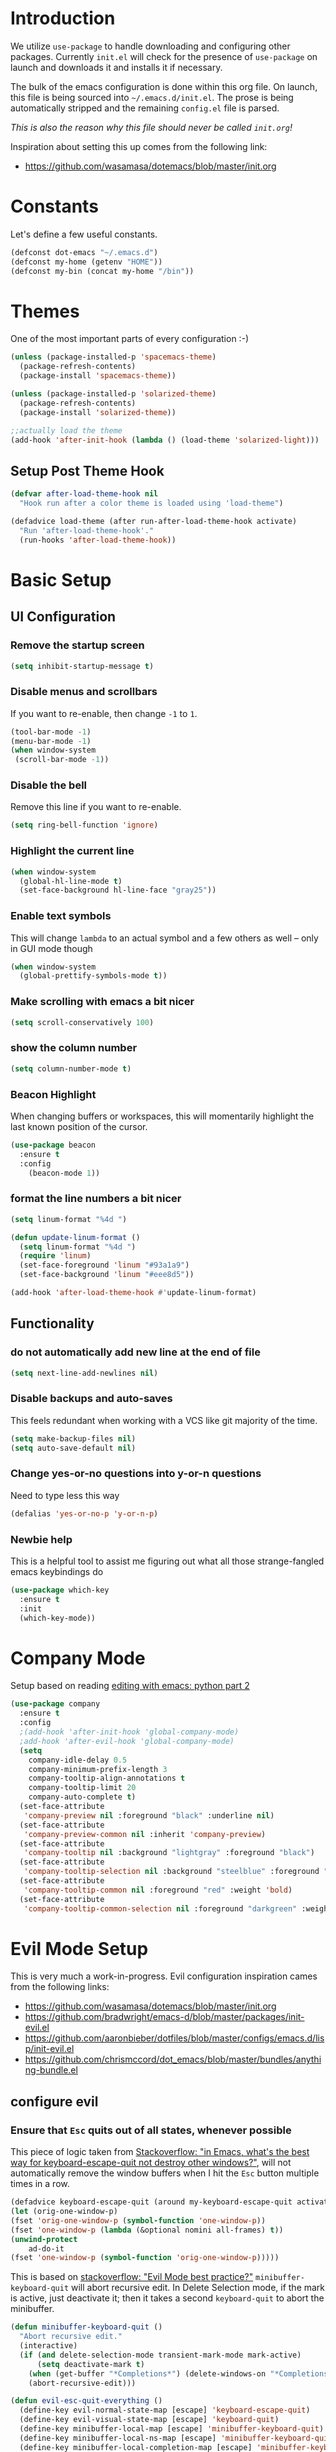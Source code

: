* Introduction

We utilize =use-package= to handle downloading and configuring other packages.
Currently =init.el= will check for the presence of =use-package= on launch
and downloads it and installs it if necessary.

The bulk of the emacs configuration is done within this org file.  On launch,
this file is being sourced into =~/.emacs.d/init.el=.  The prose is being
automatically stripped and the remaining =config.el= file is parsed.

/This is also the reason why this file should never be called =init.org=!/

Inspiration about setting this up comes from the following link:

- https://github.com/wasamasa/dotemacs/blob/master/init.org

  
* Constants

Let's define a few useful constants.

#+BEGIN_SRC emacs-lisp
  (defconst dot-emacs "~/.emacs.d")
  (defconst my-home (getenv "HOME"))
  (defconst my-bin (concat my-home "/bin"))
#+END_SRC


* Themes
One of the most important parts of every configuration :-)
#+BEGIN_SRC emacs-lisp
(unless (package-installed-p 'spacemacs-theme)
  (package-refresh-contents)
  (package-install 'spacemacs-theme))

(unless (package-installed-p 'solarized-theme)
  (package-refresh-contents)
  (package-install 'solarized-theme))
  
;;actually load the theme
(add-hook 'after-init-hook (lambda () (load-theme 'solarized-light)))
#+END_SRC

** Setup Post Theme Hook

  #+BEGIN_SRC emacs-lisp
    (defvar after-load-theme-hook nil
      "Hook run after a color theme is loaded using 'load-theme")

    (defadvice load-theme (after run-after-load-theme-hook activate)
      "Run 'after-load-theme-hook'."
      (run-hooks 'after-load-theme-hook))
  #+END_SRC


* Basic Setup

** UI Configuration
*** Remove the startup screen
#+BEGIN_SRC emacs-lisp
(setq inhibit-startup-message t)
#+END_SRC
*** Disable menus and scrollbars
If you want to re-enable, then change =-1= to =1=.
#+BEGIN_SRC emacs-lisp
(tool-bar-mode -1)
(menu-bar-mode -1)
(when window-system
 (scroll-bar-mode -1))
#+END_SRC
*** Disable the bell
Remove this line if you want to re-enable.
#+BEGIN_SRC emacs-lisp
(setq ring-bell-function 'ignore)
#+END_SRC
*** Highlight the current line
#+BEGIN_SRC emacs-lisp
  (when window-system
    (global-hl-line-mode t)
    (set-face-background hl-line-face "gray25"))
#+END_SRC
*** Enable text symbols
This will change =lambda= to an actual symbol and a few others as well -- only in GUI mode though
#+BEGIN_SRC emacs-lisp
(when window-system
  (global-prettify-symbols-mode t))
#+END_SRC
*** Make scrolling with emacs a bit nicer
#+BEGIN_SRC emacs-lisp
(setq scroll-conservatively 100)
#+END_SRC

*** show the column number
#+BEGIN_SRC emacs-lisp
(setq column-number-mode t)
#+END_SRC
*** Beacon Highlight
When changing buffers or workspaces, this will momentarily highlight the
last known position of the cursor.
#+BEGIN_SRC emacs-lisp
(use-package beacon
  :ensure t
  :config
    (beacon-mode 1))
#+END_SRC
*** format the line numbers a bit nicer
    #+BEGIN_SRC emacs-lisp
    (setq linum-format "%4d ")

    (defun update-linum-format ()
	  (setq linum-format "%4d ")
	  (require 'linum)
	  (set-face-foreground 'linum "#93a1a9")
	  (set-face-background 'linum "#eee8d5"))

    (add-hook 'after-load-theme-hook #'update-linum-format)
    #+END_SRC
** Functionality
*** do not automatically add new line at the end of file
#+BEGIN_SRC emacs-lisp
(setq next-line-add-newlines nil)
#+END_SRC
*** Disable backups and auto-saves
This feels redundant when working with a VCS like git majority of the time.
#+BEGIN_SRC emacs-lisp
(setq make-backup-files nil)
(setq auto-save-default nil)
#+END_SRC
*** Change yes-or-no questions into y-or-n questions
Need to type less this way
#+BEGIN_SRC emacs-lisp
(defalias 'yes-or-no-p 'y-or-n-p)
#+END_SRC

*** Newbie help
This is a helpful tool to assist me figuring out what all those strange-fangled emacs keybindings do
#+BEGIN_SRC emacs-lisp
(use-package which-key
  :ensure t
  :init
  (which-key-mode))
#+END_SRC



* Company Mode
 Setup based on reading [[https://hristos.triantafillou.us/editing-with-emacs-python-part-2/][editing with emacs: python part 2]]
#+BEGIN_SRC emacs-lisp
(use-package company
  :ensure t
  :config
  ;(add-hook 'after-init-hook 'global-company-mode)
  ;add-hook 'after-evil-hook 'global-company-mode)
  (setq
    company-idle-delay 0.5
    company-minimum-prefix-length 3
    company-tooltip-align-annotations t
    company-tooltip-limit 20
    company-auto-complete t)
  (set-face-attribute
   'company-preview nil :foreground "black" :underline nil)
  (set-face-attribute
   'company-preview-common nil :inherit 'company-preview)
  (set-face-attribute
   'company-tooltip nil :background "lightgray" :foreground "black")
  (set-face-attribute
   'company-tooltip-selection nil :background "steelblue" :foreground "white")
  (set-face-attribute
   'company-tooltip-common nil :foreground "red" :weight 'bold)
  (set-face-attribute
   'company-tooltip-common-selection nil :foreground "darkgreen" :weight 'bold))
#+END_SRC


* Evil Mode Setup
  
This is very much a work-in-progress.  Evil configuration inspiration
cames from the following links:

- https://github.com/wasamasa/dotemacs/blob/master/init.org
- https://github.com/bradwright/emacs-d/blob/master/packages/init-evil.el
- https://github.com/aaronbieber/dotfiles/blob/master/configs/emacs.d/lisp/init-evil.el
- https://github.com/chrismccord/dot_emacs/blob/master/bundles/anything-bundle.el

** configure evil
*** Ensure that =Esc= quits out of all states, whenever possible

    This piece of logic taken from [[https://stackoverflow.com/questions/557282/in-emacs-whats-the-best-way-for-keyboard-escape-quit-not-destroy-other-windows][Stackoverflow: "in Emacs, what's the best way for keyboard-escape-quit not destroy other windows?"]],
    will not automatically remove the window buffers when I hit the =Esc= button multiple times in a row.
    #+BEGIN_SRC emacs-lisp
    (defadvice keyboard-escape-quit (around my-keyboard-escape-quit activate)
    (let (orig-one-window-p)
	(fset 'orig-one-window-p (symbol-function 'one-window-p))
	(fset 'one-window-p (lambda (&optional nomini all-frames) t))
	(unwind-protect
	    ad-do-it
	(fset 'one-window-p (symbol-function 'orig-one-window-p)))))
    #+END_SRC

    This is based on [[https://stackoverflow.com/questions/8483182/evil-mode-best-practice/10166400#10166400][stackoverflow: "Evil Mode best practice?"]]
    =minibuffer-keyboard-quit= will abort recursive edit.  In Delete Selection mode,
    if the mark is active, just deactivate it;  then it takes a second =keyboard-quit= to abort
    the minibuffer.

    #+BEGIN_SRC emacs-lisp
     (defun minibuffer-keyboard-quit ()
       "Abort recursive edit."
       (interactive)
       (if (and delete-selection-mode transient-mark-mode mark-active)
           (setq deactivate-mark t)
         (when (get-buffer "*Completions*") (delete-windows-on "*Completions*"))
         (abort-recursive-edit)))
    
     (defun evil-esc-quit-everything ()
       (define-key evil-normal-state-map [escape] 'keyboard-escape-quit)
       (define-key evil-visual-state-map [escape] 'keyboard-quit)
       (define-key minibuffer-local-map [escape] 'minibuffer-keyboard-quit)
       (define-key minibuffer-local-ns-map [escape] 'minibuffer-keyboard-quit)
       (define-key minibuffer-local-completion-map [escape] 'minibuffer-keyboard-quit)
       (define-key minibuffer-local-must-match-map [escape] 'minibuffer-keyboard-quit)
       (define-key minibuffer-local-isearch-map [escape] 'minibuffer-keyboard-quit))
    #+END_SRC

*** Enable some vim-ism

These are still hardwired into my fingers.  Maybe I'll stop using them someday...
#+BEGIN_SRC emacs-lisp
  (defun evil-old-vim-cmds ()
     (evil-ex-define-cmd "number" 'linum-mode)
     (evil-ex-define-cmd "n" 'next-buffer)
     (evil-ex-define-cmd "N" 'previous-buffer))
#+END_SRC

** load and configure Evil
#+BEGIN_SRC emacs-lisp
  (use-package evil
    :ensure t
    :init
    (setq evil-want-integration nil)
    :config ;; tweak evil after loading it
    (evil-esc-quit-everything)
    (evil-old-vim-cmds)
    (global-undo-tree-mode 1) ; ensure undo-tree-mode is enabled
    (evil-mode 1))

  (use-package evil-collection
    :after '(evil company)
    :ensure t
    :config
    (evil-collection-init))
#+END_SRC



* Terminal
=ansi-term= configuration
** Default shell should be bash
It's what I use 99.99% of the time.
#+BEGIN_SRC emacs-lisp
(defvar my-term-shell "/bin/bash")
(defadvice ansi-term (before force-bash)
  (interactive (list my-term-shell)))
(ad-activate 'ansi-term)
#+END_SRC
** Helpful keybinding
Make =Super + Enter= open a new terminal.
#+BEGIN_SRC emacs-lisp
(global-set-key (kbd "<s-return>") 'ansi-term)
#+END_SRC


* IDO
** enable ido mode
#+BEGIN_SRC emacs-lisp
  (setq ido-enable-flex-matching nil)
  (setq ido-create-new-buffer 'always)
  (setq ido-everywhere t)
  (ido-mode 1)
#+END_SRC

   
* Folding
  This is to enable code folding for certain modes.  I'll have to develop on this further in the future.  The current logic was liberally taken from here[[https://www.reddit.com/r/emacs/comments/6fmpwb/evil_and_builtin_folding/][ reddit: "evil and built-in folding"]].
  #+BEGIN_SRC emacs-lisp
    (use-package origami
      :after '(evil)
      :ensure t
      :config
      (setup-evil-origami)
      (add-hook 'prog-mode-hook 'origami-mode))

    (defun setup-evil-origami ()
      (define-key evil-normal-state-map "za" 'origami-forward-toggle-node)
      (define-key evil-normal-state-map "zR" 'origami-close-all-nodes)
      (define-key evil-normal-state-map "zM" 'origami-open-all-nodes)
      (define-key evil-normal-state-map "zr" 'origami-close-node-recursively)
      (define-key evil-normal-state-map "zm" 'origami-open-node-recursively)
      (define-key evil-normal-state-map "zo" 'origami-show-node)
      (define-key evil-normal-state-map "zc" 'origami-close-node)
      (define-key evil-normal-state-map "zj" 'origami-forward-fold)
      (define-key evil-normal-state-map "zk" 'origami-previous-fold)
      (define-key evil-visual-state-map "zf"
        '(lambda ()
           "create fold and add comment to it"
           (interactive)
           (setq start (region-beginning))
           (setq end (region-end))
           (deactivate-mark)
           (and (< end start)
                (setq start (prog1 end (setq end start))))
           (goto-char start)
           (beginning-of-line)
           (indent-according-to-mode)
           (if (equal major-mode 'emacs-lisp-mode)
               (insert ";; ")
             ;; (indent-according-to-mode)
             (insert comment-start " "))
           
           ;; (insert comment-start " ")
           (setq start (point))
           (insert "Folding" " {{{")
           (newline-and-indent)
           (goto-char end)
           (end-of-line)
           (and (not (bolp))
                (eq 0 (forward-line))
                (eobp)
                (insert ?\n))
           (indent-according-to-mode)
           (if (equal major-mode 'emacs-lisp-mode)
               (insert ";; }}}")
             
             (if (equal comment-end "")
                 (insert comment-start " }}}")
               (insert comment-end "}}}")))
           (newline-and-indent)
           (goto-char start)
           )))
  #+END_SRC

  
* Neotree
  
  This is like a NerdTree-ish plugin from vim
  
  #+BEGIN_SRC emacs-lisp
    (use-package neotree
      :ensure t)
      
    (global-set-key [f2] 'neotree-toggle)
  #+END_SRC
  
  Setup proper evil mode keybindings to navigate the tree
  
  #+BEGIN_SRC emacs-lisp
    (add-hook 'neotree-mode-hook
	(lambda ()
	  (define-key evil-normal-state-local-map (kbd "TAB") 'neotree-enter)
	  (define-key evil-normal-state-local-map (kbd "SPC") 'neotree-quick-look)
	  (define-key evil-normal-state-local-map (kbd "q")   'neotree-hide)
	  (define-key evil-normal-state-local-map (kbd "RET") 'neotree-enter)))  
  #+END_SRC
  

* rainbow-delimiters
  
  Easily distinguish the delimiters pairs using colors espeically indent lisp modes.
  
  #+BEGIN_SRC emacs-lisp
    (use-package rainbow-delimiters
      :ensure t
      :commands raindow-delimiters-mode
      :init (add-hook 'lisp-mode-hook #'rainbow-delimiters-mode))
  #+END_SRC

  
* smartparens

  Nicely handle parentheses and delimiters

  #+BEGIN_SRC emacs-lisp
    (use-package smartparens-config
        :ensure smartparens
        :config
        (progn
          (show-smartparens-global-mode t)))

    (add-hook 'prog-mode-hook 'turn-on-smartparens-strict-mode)
    (add-hook 'markdown-mode-hook 'turn-on-smartparens-strict-mode)

    (use-package evil-cleverparens
      :ensure t)
  #+END_SRC

  
* parinfer
  
  #+BEGIN_SRC emacs-lisp
      (use-package parinfer
      :ensure t
      :bind
      (("C-," . parinfer-toggle-mode))
      :init
      (progn
        (setq parinfer-extensions
              '(defaults       ; should be included.
                pretty-parens  ; different paren styles for different modes.
                evil           ; If you use Evil.
                smart-tab      ; C-b & C-f jump positions and smart shift with tab & S-tab
                smart-yank))   ; Yank behavior depend on mode.
        (add-hook 'clojure-mode-hook #'parinfer-mode)
        (add-hook 'emacs-lisp-mode-hook #'parinfer-mode)
        (add-hook 'common-lisp-mode-hook #'parinfer-mode)
        (add-hook 'scheme-mode-hook #'parinfer-mode)
        (add-hook 'lisp-mode-hook #'parinfer-mode)))
  #+END_SRC


* Programming Languages
** Org
*** Ensure we have the latest version
    #+BEGIN_SRC emacs-lisp
    (use-package org
      :ensure t)
    #+END_SRC
*** Org Bullets
    #+BEGIN_SRC emacs-lisp
    (use-package org-bullets
	:ensure t
	:config
	(add-hook 'org-mode-hook (lambda () (org-bullets-mode))))
    #+END_SRC
*** Language Support
    This enables code evaluation of various languages
    #+BEGIN_SRC emacs-lisp
      (org-babel-do-load-languages 'org-babel-load-languages
                                   '((sh . t)))
      (org-babel-do-load-languages 'org-babel-load-languages
                                   '((python . t)))
    #+END_SRC
*** Useful commands
    When not running in GUI mode, the function =org-toggle-link-display= will show hyperlinks as plain text.
    If we want to keep this behvaior permanent, simply add =(setq org-descriptive-links nil)= to this config.
*** Exports
    #+BEGIN_SRC emacs-lisp
      (use-package ox-gfm
        :after '(org)
        :ensure t)
    #+END_SRC
** Python
*** Company
#+BEGIN_SRC emacs-lisp
(use-package python-mode
  :ensure t)

(use-package pyenv-mode
  :ensure t
  :init
    (pyenv-mode))

(use-package company-anaconda
  :ensure t
  :config
    (require 'company)
    (require 'anaconda-mode)
    (add-to-list 'company-backends 'company-anaconda)
    (add-to-list 'company-backends 'company-files)
    (add-to-list 'company-backends 'company-etags))

(use-package anaconda-mode
  :ensure t
  :config
  (add-hook 'python-mode-hook 'anaconda-mode))

(with-eval-after-load 'company
    (add-hook 'python-mode-hook 'company-mode))

;(defun python-mode-company-init ()
;  (setq-local company-backends '((company-jedi
;                                  company-files
;                                  company-etags
;                                  company-dabbrev-code))))
;
;(use-package company-jedi
;  :ensure t
;  :config
;    (require 'company)
;    (add-hook 'python-mode-hook 'python-mode-company-init))
#+END_SRC
    
Now when =python-mode= starts, it'll also startup =Jedi.el=, and the jedi server will be 
automatically installed the first time a python file is opened, if it is not already.
Additionally, python versions can be switched, on the fly, with a simple =M=x use-pyenvN=.

To activate a custom virtualenv, use the =pyevenv-activate= command.
    
** Lisp
*** Clojure
    A modern Lisp for the JVM.
    #+BEGIN_SRC emacs-lisp
      (use-package clojure-mode
        :ensure t
        :mode "\\.clj$")

      (use-package cider
        :ensure t
        :commands (cider-jack-in cider-mode)
        :config
        (setq nrepl-hide-special-buffers t))
    #+END_SRC

*** Racket
    A Scheme-like lisp language
    #+BEGIN_SRC emacs-lisp
      (use-package geiser
        :ensure t)
        
    #+END_SRC

** Markdown
   #+BEGIN_SRC emacs-lisp
     (use-package markdown-mode
       :ensure t
       :mode "/README$"
       :mode "\\.m\\(d\\|arkdown\\)$"
       :mode ("/README\\.md$" . gfm-mode)
       :init
       (setq markdown-enable-wiki-links t
               markdown-enable-math t
               markdown-italic-underscore t
               markdown-asymmetric-header t
               markdown-make-gfm-checkboxes-buttons t
               markdown-gfm-additional-languages '("sh")
               markdown-fontify-code-blocks-natively t
               markdown-hide-urls nil) ; trigger with `markdown-toggle-url-hiding'
       
       :config
       (add-hook! markdown-mode
           (auto-fill-mode +1)
           (setq line-spacing 2
               fill-column 100)))

     (use-package markdown-toc
       :commands markdown-toc-generate-toc)
   #+END_SRC


* TODO

Look into the following packages:

- https://github.com/expez/evil-smartparens
- https://github.com/abo-abo/lispy
- https://github.com/noctuid/lispyville
- https://www.reddit.com/r/emacs/comments/83fzwt/pdftools_evil_bindings/
- https://www.reddit.com/r/emacs/comments/7loyln/evil_collection_has_hit_melpa_enjoy_the_full_vim/
